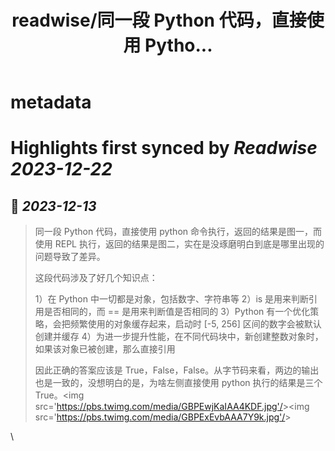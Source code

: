 :PROPERTIES:
:title: readwise/同一段 Python 代码，直接使用 Pytho...
:END:


* metadata
:PROPERTIES:
:author: [[Barret_China on Twitter]]
:full-title: "同一段 Python 代码，直接使用 Pytho..."
:category: [[tweets]]
:url: https://twitter.com/Barret_China/status/1734946739109646373
:image-url: https://pbs.twimg.com/profile_images/639253390522843136/c96rrAfr.jpg
:END:

* Highlights first synced by [[Readwise]] [[2023-12-22]]
** 📌 [[2023-12-13]]
#+BEGIN_QUOTE
同一段 Python 代码，直接使用 python 命令执行，返回的结果是图一，而使用 REPL 执行，返回的结果是图二，实在是没琢磨明白到底是哪里出现的问题导致了差异。

这段代码涉及了好几个知识点：

1）在 Python 中一切都是对象，包括数字、字符串等
2）is 是用来判断引用是否相同的，而 == 是用来判断值是否相同的
3）Python 有一个优化策略，会把频繁使用的对象缓存起来，启动时 [-5, 256] 区间的数字会被默认创建并缓存
4）为进一步提升性能，在不同代码块中，新创建整数对象时，如果该对象已被创建，那么直接引用

因此正确的答案应该是 True，False，False。从字节码来看，两边的输出也是一致的，没想明白的是，为啥左侧直接使用 python 执行的结果是三个 True。<img src='https://pbs.twimg.com/media/GBPEwjKaIAA4KDF.jpg'/><img src='https://pbs.twimg.com/media/GBPExEvbAAA7Y9k.jpg'/> 
#+END_QUOTE\